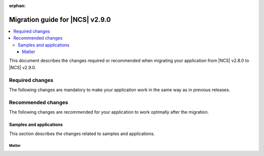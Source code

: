 :orphan:

.. _migration_2.9:

Migration guide for |NCS| v2.9.0
################################

.. contents::
   :local:
   :depth: 3

This document describes the changes required or recommended when migrating your application from |NCS| v2.8.0 to |NCS| v2.9.0.

.. HOWTO
   Add changes in the following format:
   Component (for example, application, sample or libraries)
   *********************************************************
   .. toggle::
      * Change1 and description
      * Change2 and description

.. _migration_2.9_required:

Required changes
****************

The following changes are mandatory to make your application work in the same way as in previous releases.

.. _migration_2.9_recommended:

Recommended changes
*******************

The following changes are recommended for your application to work optimally after the migration.

Samples and applications
========================

This section describes the changes related to samples and applications.

Matter
------

.. toggle::

   * For the Matter samples and applications:

      * The :ref:`ug_matter_device_watchdog` mode has been changed.
        Previously, the :ref:`ug_matter_device_watchdog_pause_mode` was enabled by default for all Matter samples.
        Now, this mode is disabled and all Matter watchdog sources must be fed within the specified time window.

        To re-enable the pause mode, set the :ref:`CONFIG_NCS_SAMPLE_MATTER_WATCHDOG_PAUSE_IN_SLEEP<CONFIG_NCS_SAMPLE_MATTER_WATCHDOG_PAUSE_IN_SLEEP>` Kconfig option to ``y``.
